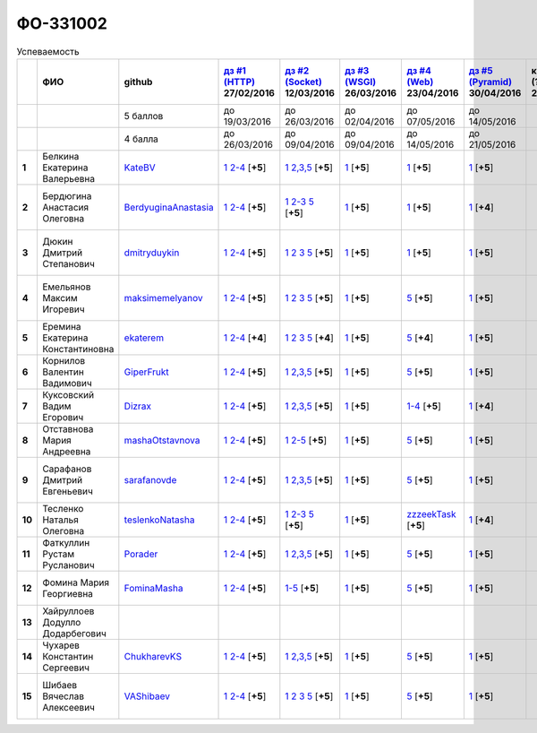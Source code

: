 ФО-331002
=========

.. list-table:: Успеваемость
   :header-rows: 1
   :stub-columns: 1

   * -
     - ФИО
     - github
     - |dz1|_ 27/02/2016
     - |dz2|_ 12/03/2016
     - |dz3|_ 26/03/2016
     - |dz4|_ 23/04/2016
     - |dz5|_ 30/04/2016
     - курсовая (??-06-2016)
     - зачет (04-06-2016)
     - тема курсовой
   * -
     -
     - 5 баллов
     - до 19/03/2016
     - до 26/03/2016
     - до 02/04/2016
     - до 07/05/2016
     - до 14/05/2016
     -
     -
     -
   * -
     -
     - 4 балла
     - до 26/03/2016
     - до 09/04/2016
     - до 09/04/2016
     - до 14/05/2016
     - до 21/05/2016
     -
     -
     -
   * - 1
     - Белкина Екатерина Валерьевна
     - KateBV_
     - |1.dz1.1|_ |1.dz1.2-4|_ [**+5**]
     - |1.dz2.1|_ |1.dz2.2-5|_ [**+5**]
     - |1.dz3.1|_ [**+5**]
     - |1.dz4.1|_ [**+5**]
     - |1.dz5.1|_ [**+5**]
     -
     - отл.
     -
   * - 2
     - Бердюгина Анастасия Олеговна
     - BerdyuginaAnastasia_
     - |2.dz1.1|_ |2.dz1.2-4|_ [**+5**]
     - |2.dz2.1|_ |2.dz2.2-3|_ |2.dz2.5|_ [**+5**]
     - |2.dz3.1|_ [**+5**]
     - |2.dz4.1|_ [**+5**]
     - |2.dz5.1|_ [**+4**]
     -
     - хор.
     - |2.curs|_
   * - 3
     - Дюкин Дмитрий Степанович
     - dmitryduykin_
     - |3.dz1.1|_ |3.dz1.2-4|_ [**+5**]
     - |3.dz2.1|_ |3.dz2.2|_ |3.dz2.3|_ |3.dz2.5|_ [**+5**]
     - |3.dz3.1|_ [**+5**]
     - |3.dz4.1|_ [**+5**]
     - |3.dz5.1|_ [**+5**]
     -
     - хор.
     - |3.curs|_
   * - 4
     - Емельянов Максим Игоревич
     - maksimemelyanov_
     - |4.dz1.1|_ |4.dz1.2-4|_ [**+5**]
     - |4.dz2.1|_ |4.dz2.2|_ |4.dz2.3|_ |4.dz2.5|_ [**+5**]
     - |4.dz3.1|_ [**+5**]
     - |4.dz4.5|_ [**+5**]
     - |4.dz5.1|_ [**+5**]
     -
     - отл.
     - |4.curs|_
   * - 5
     - Еремина Екатерина Константиновна
     - ekaterem_
     - |5.dz1.1|_ |5.dz1.2-4|_ [**+4**]
     - |5.dz2.1|_ |5.dz2.2|_ |5.dz2.3|_ |5.dz2.5|_ [**+4**]
     - |5.dz3.1|_ [**+5**]
     - |5.dz4.5|_ [**+4**]
     - |5.dz5.1|_ [**+5**]
     -
     - хор.
     - |5.curs|_
   * - 6
     - Корнилов Валентин Вадимович
     - GiperFrukt_
     - |6.dz1.1|_ |6.dz1.2-4|_ [**+5**]
     - |6.dz2.1|_ |6.dz2.2,3,5|_ [**+5**]
     - |6.dz3.1|_ [**+5**]
     - |6.dz4.5|_ [**+5**]
     - |6.dz5.1|_ [**+5**]
     -
     - хор.
     - |6.curs|_
   * - 7
     - Куксовский Вадим Егорович
     - Dizrax_
     - |7.dz1.1|_ |7.dz1.2-4|_ [**+5**]
     - |7.dz2.1|_ |7.dz2.2,3,5|_ [**+5**]
     - |7.dz3.1|_ [**+5**]
     - |7.dz4.1-4|_ [**+5**]
     - |7.dz5.1|_ [**+4**]
     -
     - отл.
     -
   * - 8
     - Отставнова Мария Андреевна
     - mashaOtstavnova_
     - |8.dz1.1|_ |8.dz1.2|_ [**+5**]
     - |8.dz2.1|_ |8.dz2.2|_ [**+5**]
     - |8.dz3.1|_ [**+5**]
     - |8.dz4.5|_ [**+5**]
     - |8.dz5.1|_ [**+5**]
     -
     - отл.
     -
   * - 9
     - Сарафанов Дмитрий Евгеньевич
     - sarafanovde_
     - |9.dz1.1|_ |9.dz1.2-4|_ [**+5**]
     - |9.dz2.1|_ |9.dz2.2,3,5|_ [**+5**]
     - |9.dz3.1|_ [**+5**]
     - |9.dz4.5|_ [**+5**]
     - |9.dz5.1|_ [**+5**]
     -
     - отл.
     - |9.curs|_
   * - 10
     - Тесленко Наталья Олеговна
     - teslenkoNatasha_
     - |10.dz1.1|_ |10.dz1.2-4|_ [**+5**]
     - |10.dz2.1|_ |10.dz2.2-3|_ |10.dz2.5|_ [**+5**]
     - |10.dz3.1|_ [**+5**]
     - |10.dz4.zzzeekTask|_ [**+5**]
     - |10.dz5.1|_ [**+4**]
     -
     - хор.
     -
   * - 11
     - Фаткуллин Рустам Русланович
     - Porader_
     - |11.dz1.1|_ |11.dz1.2-4|_ [**+5**]
     - |11.dz2.1|_ |11.dz2.2-5|_ [**+5**]
     - |11.dz3.1|_ [**+5**]
     - |11.dz4.5|_ [**+5**]
     - |11.dz5.1|_ [**+5**]
     -
     - отл.
     -
   * - 12
     - Фомина Мария Георгиевна
     - FominaMasha_
     - |12.dz1.1|_ |12.dz1.2-4|_ [**+5**]
     - |12.dz2.1-5|_ [**+5**]
     - |12.dz3.1|_ [**+5**]
     - |12.dz4.5|_ [**+5**]
     - |12.dz5.1|_ [**+5**]
     -
     - отл.
     - |12.curs|_
   * - 13
     - Хайруллоев Додулло Додарбегович
     -
     -
     -
     -
     -
     -
     -
     -
     -
   * - 14
     - Чухарев Константин Сергеевич
     - ChukharevKS_
     - |14.dz1.1|_ |14.dz1.2-4|_ [**+5**]
     - |14.dz2.1|_ |14.dz2.2,3,5|_ [**+5**]
     - |14.dz3.1|_ [**+5**]
     - |14.dz4.5|_ [**+5**]
     - |14.dz5.1|_ [**+5**]
     -
     - отл.
     - |14.curs|_
   * - 15
     - Шибаев Вячеслав Алексеевич
     - VAShibaev_
     - |15.dz1.1|_ |15.dz1.2-4|_ [**+5**]
     - |15.dz2.1|_ |15.dz2.2|_ |15.dz2.3|_ |15.dz2.5|_ [**+5**]
     - |15.dz3.1|_ [**+5**]
     - |15.dz4.5|_ [**+5**]
     - |15.dz5.1|_ [**+5**]
     -
     - отл.
     - |15.curs|_

.. CheckPoints

.. |dz1| replace:: дз #1 (HTTP)
.. |dz2| replace:: дз #2 (Socket)
.. |dz3| replace:: дз #3 (WSGI)
.. |dz4| replace:: дз #4 (Web)
.. |dz5| replace:: дз #5 (Pyramid)
.. _dz1: http://lectureskpd.readthedocs.org/kpd/_checkpoint.html
.. _dz2: http://lecturesnet.readthedocs.org/net/_checkpoint.html
.. _dz3: http://lectures.uralbash.ru/en/latest/5.web.server/_checkpoint.html
.. _dz4: http://lectures.uralbash.ru/en/latest/6.www.sync/2.codding/_checkpoint.html
.. _dz5: http://lectures.uralbash.ru/en/latest/6.www.sync/3.framework/pyramid/_checkpoint.html

.. GitHub

.. _ChukharevKS: https://github.com/ChukharevKS
.. _FominaMasha: https://github.com/FominaMasha
.. _VAShibaev: https://github.com/VAShibaev
.. _mashaOtstavnova: https://github.com/mashaOtstavnova
.. _sarafanovde: https://github.com/sarafanovde
.. _maksimemelyanov: https://github.com/maksimemelyanov
.. _Dizrax: https://github.com/Dizrax
.. _Porader: https://github.com/Porader
.. _dmitryduykin: https://github.com/dmitryduykin
.. _ekaterem: https://github.com/ekaterem
.. _KateBV: https://github.com/KateBV
.. _GiperFrukt: https://github.com/GiperFrukt
.. _BerdyuginaAnastasia: https://github.com/BerdyuginaAnastasia
.. _teslenkoNatasha: https://github.com/teslenkoNatasha

.. Домашняя работа #1

.. |1.dz1.1| replace:: 1
.. _1.dz1.1: https://github.com/KateBV/-1.1
.. |1.dz1.2-4| replace:: 2-4
.. _1.dz1.2-4: https://gist.github.com/KateBV/2ed3f29d02cd4ab76d7a

.. |2.dz1.1| replace:: 1
.. _2.dz1.1: https://github.com/BerdyuginaAnastasia/myproject-1
.. |2.dz1.2-4| replace:: 2-4
.. _2.dz1.2-4: https://gist.github.com/BerdyuginaAnastasia/67196be76d12b58ccea6

.. |3.dz1.1| replace:: 1
.. _3.dz1.1: https://github.com/dmitryduykin/HomeWork-1
.. |3.dz1.2-4| replace:: 2-4
.. _3.dz1.2-4: https://gist.github.com/dmitryduykin/91062c07a729842f5f3a

.. |4.dz1.1| replace:: 1
.. _4.dz1.1: https://github.com/maksimemelyanov/WEB_1
.. |4.dz1.2-4| replace:: 2-4
.. _4.dz1.2-4: https://gist.github.com/maksimemelyanov/b2fb3a6ba348620d18e1

.. |5.dz1.1| replace:: 1
.. _5.dz1.1: https://github.com/ekaterem/Homework1
.. |5.dz1.2-4| replace:: 2-4
.. _5.dz1.2-4: https://gist.github.com/ekaterem/d2656c8b0b90cb185038

.. |6.dz1.1| replace:: 1
.. _6.dz1.1: https://github.com/GiperFrukt/myproject
.. |6.dz1.2-4| replace:: 2-4
.. _6.dz1.2-4: https://gist.github.com/GiperFrukt/ca370f79d774301fb227
.. |6.dz4.5| replace:: 5
.. _6.dz4.5: https://gist.github.com/GiperFrukt/f0d01c6aca7a41c0a4f194cd3ce6ddb6

.. |7.dz1.1| replace:: 1
.. _7.dz1.1: https://github.com/Dizrax/myproject
.. |7.dz1.2-4| replace:: 2-4
.. _7.dz1.2-4: https://gist.github.com/Dizrax/aff13031c9b27f75b9cb

.. |8.dz1.1| replace:: 1
.. _8.dz1.1: https://github.com/mashaOtstavnova/HomeWork1
.. |8.dz1.2| replace:: 2-4
.. _8.dz1.2: https://gist.github.com/mashaOtstavnova/e168f85d2c3c054e596e

.. |9.dz1.1| replace:: 1
.. _9.dz1.1: https://github.com/sarafanovde/myproject
.. |9.dz1.2-4| replace:: 2-4
.. _9.dz1.2-4: https://gist.github.com/sarafanovde/93d0db993a1e5e3edb51

.. |10.dz1.1| replace:: 1
.. _10.dz1.1: https://github.com/teslenkoNatasha/myproject
.. |10.dz1.2-4| replace:: 2-4
.. _10.dz1.2-4: https://gist.github.com/teslenkoNatasha/fb0409ee8f5fc0afac5b

.. |11.dz1.1| replace:: 1
.. _11.dz1.1: https://github.com/Porader/repo
.. |11.dz1.2-4| replace:: 2-4
.. _11.dz1.2-4: https://gist.github.com/Porader/39f2e7876e1ac88ba303

.. |12.dz1.1| replace:: 1
.. _12.dz1.1: https://github.com/FominaMasha/Web-HomeWork1
.. |12.dz1.2-4| replace:: 2-4
.. _12.dz1.2-4: https://gist.github.com/FominaMasha/e489d54fb25f65bafdd6

.. |14.dz1.1| replace:: 1
.. _14.dz1.1: https://github.com/ChukharevKS/Task1
.. |14.dz1.2-4| replace:: 2-4
.. _14.dz1.2-4: https://gist.github.com/ChukharevKS/abb8b301400dbe4c6256

.. |15.dz1.1| replace:: 1
.. _15.dz1.1: https://github.com/VAShibaev/myproject
.. |15.dz1.2-4| replace:: 2-4
.. _15.dz1.2-4: https://gist.github.com/VAShibaev/2f4bb3245e149d3dd737

.. Домашняя работа #2

.. |1.dz2.1| replace:: 1
.. _1.dz2.1: https://github.com/KateBV/-1.1
.. |1.dz2.2-5| replace:: 2,3,5
.. _1.dz2.2-5: https://gist.github.com/KateBV/a91ff1b3504412b709fc

.. |2.dz2.1| replace:: 1
.. _2.dz2.1: https://github.com/BerdyuginaAnastasia/Dz2
.. |2.dz2.2-3| replace:: 2-3
.. _2.dz2.2-3: https://gist.github.com/BerdyuginaAnastasia/1309f6cf726da1244d16
.. |2.dz2.5| replace:: 5
.. _2.dz2.5: https://gist.github.com/BerdyuginaAnastasia/fa9663d15721fb14a918

.. |3.dz2.1| replace:: 1
.. _3.dz2.1: https://github.com/dmitryduykin/HomeWork-2
.. |3.dz2.2| replace:: 2
.. _3.dz2.2: https://gist.github.com/dmitryduykin/55939d2953503c0c443c
.. |3.dz2.3| replace:: 3
.. _3.dz2.3: https://gist.github.com/dmitryduykin/205bcf675415c89c3587
.. |3.dz2.5| replace:: 5
.. _3.dz2.5: https://gist.github.com/dmitryduykin/fc2163995698e6be6f15

.. |4.dz2.1| replace:: 1
.. _4.dz2.1: https://github.com/maksimemelyanov/web_2
.. |4.dz2.2| replace:: 2
.. _4.dz2.2: https://gist.github.com/maksimemelyanov/61c9c1138299d2fc941f
.. |4.dz2.3| replace:: 3
.. _4.dz2.3: https://gist.github.com/maksimemelyanov/ca6fde022f3ab0894fbc
.. |4.dz2.5| replace:: 5
.. _4.dz2.5: https://gist.github.com/maksimemelyanov/00b0f00a8a19834792e4

.. |5.dz2.1| replace:: 1
.. _5.dz2.1: https://github.com/ekaterem/Homework2
.. |5.dz2.2| replace:: 2
.. _5.dz2.2: https://gist.github.com/ekaterem/ac06dd24359e40b393bcc8497de6f258
.. |5.dz2.3| replace:: 3
.. _5.dz2.3: https://gist.github.com/ekaterem/79cc88ed6ed1680a1d8945231b834f50
.. |5.dz2.5| replace:: 5
.. _5.dz2.5: https://gist.github.com/ekaterem/96793fc6fa501c2c4d5fa440ae79cdee

.. |6.dz2.1| replace:: 1
.. _6.dz2.1: https://github.com/GiperFrukt/myproject
.. |6.dz2.2,3,5| replace:: 2,3,5
.. _6.dz2.2,3,5: https://gist.github.com/GiperFrukt/4c9d188b5c53fbf2ac7f

.. |7.dz2.1| replace:: 1
.. _7.dz2.1: https://github.com/Dizrax/myproject
.. |7.dz2.2,3,5| replace:: 2,3,5
.. _7.dz2.2,3,5: https://gist.github.com/Dizrax/c10aca339bda4983198d

.. |8.dz2.1| replace:: 1
.. _8.dz2.1: https://github.com/mashaOtstavnova/HomeWork2
.. |8.dz2.2| replace:: 2-5
.. _8.dz2.2: https://gist.github.com/mashaOtstavnova/c71ad3b2dd056bf5e314

.. |9.dz2.1| replace:: 1
.. _9.dz2.1: https://github.com/sarafanovde/HW-socket
.. |9.dz2.2,3,5| replace:: 2,3,5
.. _9.dz2.2,3,5: https://gist.github.com/sarafanovde/c5dc8aadb80cc2d3ed30

.. |10.dz2.1| replace:: 1
.. _10.dz2.1: https://github.com/teslenkoNatasha/myproject
.. |10.dz2.2-3| replace:: 2-3
.. _10.dz2.2-3: https://gist.github.com/teslenkoNatasha/05c571c51d1843d24848
.. |10.dz2.5| replace:: 5
.. _10.dz2.5: https://gist.github.com/teslenkoNatasha/71aaa96b70526816698a

.. |11.dz2.1| replace:: 1
.. _11.dz2.1: https://github.com/Porader/repo
.. |11.dz2.2-5| replace:: 2,3,5
.. _11.dz2.2-5: https://gist.github.com/Porader/ff06cc44f9e97481e29f

.. |12.dz2.1-5| replace:: 1-5
.. _12.dz2.1-5: https://gist.github.com/FominaMasha/9e5c1c87dbf384fb6f80

.. |14.dz2.1| replace:: 1
.. _14.dz2.1: https://github.com/ChukharevKS/Homework2-Task1
.. |14.dz2.2,3,5| replace:: 2,3,5
.. _14.dz2.2,3,5: https://gist.github.com/ChukharevKS/93c33791eab10da439c3

.. |15.dz2.1| replace:: 1
.. _15.dz2.1: https://gist.github.com/VAShibaev/cc1c39825eda05bce2bb
.. |15.dz2.2| replace:: 2
.. _15.dz2.2: https://gist.github.com/VAShibaev/2f8aa4206a5e937fab3d
.. |15.dz2.3| replace:: 3
.. _15.dz2.3: https://gist.github.com/VAShibaev/3df9776b3f55735cf915
.. |15.dz2.5| replace:: 5
.. _15.dz2.5: https://gist.github.com/VAShibaev/8749b019983b86fefc44

.. Домашняя работа #3

.. |1.dz3.1| replace:: 1
.. _1.dz3.1: https://github.com/KateBV/-1.1

.. |2.dz3.1| replace:: 1
.. _2.dz3.1: https://gist.github.com/BerdyuginaAnastasia/8ccff5196ec6d75411333103098bbca7

.. |3.dz3.1| replace:: 1
.. _3.dz3.1: https://gist.github.com/dmitryduykin/27484494ab41376e884d36cefd709349

.. |4.dz3.1| replace:: 1
.. _4.dz3.1: https://github.com/maksimemelyanov/WEB_3

.. |5.dz3.1| replace:: 1
.. _5.dz3.1: https://gist.github.com/ekaterem/ca3d64c2f480db0a5171dd4aa3fb05e9

.. |6.dz3.1| replace:: 1
.. _6.dz3.1: https://github.com/GiperFrukt/myproject

.. |7.dz3.1| replace:: 1
.. _7.dz3.1: https://gist.github.com/Dizrax/b7be6373682081ce047849e0b9942709

.. |8.dz3.1| replace:: 1
.. _8.dz3.1: https://gist.github.com/mashaOtstavnova/db5ee2acc987bcbaa2b0

.. |9.dz3.1| replace:: 1
.. _9.dz3.1: https://github.com/sarafanovde/wsgi-serv

.. |10.dz3.1| replace:: 1
.. _10.dz3.1: https://gist.github.com/teslenkoNatasha/8547c2b4ade324d4e342a7ae236fc2cd

.. |11.dz3.1| replace:: 1
.. _11.dz3.1: https://gist.github.com/Porader/c41e76f7b373e28cbc3daee8be01aef9

.. |12.dz3.1| replace:: 1
.. _12.dz3.1: https://gist.github.com/FominaMasha/0606effaa8766639d962

.. |14.dz3.1| replace:: 1
.. _14.dz3.1: https://github.com/ChukharevKS/Task3-WSGI-Middleware

.. |15.dz3.1| replace:: 1
.. _15.dz3.1: https://github.com/VAShibaev/myproject

.. Домашняя работа #4

.. |1.dz4.1| replace:: 1
.. _1.dz4.1: https://gist.github.com/KateBV/cf2ff7031e9c0409b3a07fb9fc45edf0

.. |2.dz4.1| replace:: 1
.. _2.dz4.1: https://gist.github.com/BerdyuginaAnastasia/3689f3f5242a5a18c97047d51397e058

.. |3.dz4.1| replace:: 1
.. _3.dz4.1: https://gist.github.com/dmitryduykin/c3d4c18264f9003f6fabbae006ccf110

.. |4.dz4.5| replace:: 5
.. _4.dz4.5: https://gist.github.com/maksimemelyanov/4e9d40fdbd731751ed2534b6efc8bcd0

.. |5.dz4.5| replace:: 5
.. _5.dz4.5: https://gist.github.com/ekaterem/8ce6427f3e88034ca039912a14515626

.. |7.dz4.1-4| replace:: 1-4
.. _7.dz4.1-4: https://gist.github.com/Dizrax/0799815bb4b4ede23ac6f063ea1a1ef1

.. |8.dz4.5| replace:: 5
.. _8.dz4.5: https://gist.github.com/mashaOtstavnova/ab72f7f4dac05ecd939d9e1b16137f0e

.. |9.dz4.5| replace:: 5
.. _9.dz4.5: https://gist.github.com/sarafanovde/48768f9a28b626463e2d9e76c4cf13dd

.. |10.dz4.zzzeekTask| replace:: zzzeekTask
.. _10.dz4.zzzeekTask: https://gist.github.com/teslenkoNatasha/1284842d0f83a18b897d0048c98968d8

.. |11.dz4.5| replace:: 5
.. _11.dz4.5: https://gist.github.com/Porader/7cc087f2c321242c73023d2a5a8dea77

.. |12.dz4.5| replace:: 5
.. _12.dz4.5: https://gist.github.com/FominaMasha/e023c9caa6ec7190c8ebd433771d1b83

.. |14.dz4.5| replace:: 5
.. _14.dz4.5: https://gist.github.com/ChukharevKS/56cc697ed0634fab55bbacb0ef3a5c8c

.. |15.dz4.5| replace:: 5
.. _15.dz4.5: https://gist.github.com/VAShibaev/f8432d81ce71d53e637caf275d179184

.. Домашняя работа #5

.. |1.dz5.1| replace:: 1
.. _1.dz5.1: https://github.com/KateBV/Lab5

.. |2.dz5.1| replace:: 1
.. _2.dz5.1: https://github.com/BerdyuginaAnastasia/Dz5

.. |3.dz5.1| replace:: 1
.. _3.dz5.1: https://github.com/dmitryduykin/pyramid

.. |4.dz5.1| replace:: 1
.. _4.dz5.1: https://github.com/maksimemelyanov/WEB_3

.. |5.dz5.1| replace:: 1
.. _5.dz5.1: https://github.com/ekaterem/Homework5

.. |6.dz5.1| replace:: 1
.. _6.dz5.1: https://github.com/GiperFrukt/myproject

.. |7.dz5.1| replace:: 1
.. _7.dz5.1: https://github.com/Dizrax/myproject

.. |8.dz5.1| replace:: 1
.. _8.dz5.1: https://gist.github.com/mashaOtstavnova/c8dde637f50c7c9902e0892945e6a143

.. |9.dz5.1| replace:: 1
.. _9.dz5.1: https://github.com/sarafanovde/pyramid-framework

.. |10.dz5.1| replace:: 1
.. _10.dz5.1: https://github.com/teslenkoNatasha/myproject

.. |11.dz5.1| replace:: 1
.. _11.dz5.1: https://github.com/Porader/Pyramid

.. |12.dz5.1| replace:: 1
.. _12.dz5.1: https://gist.github.com/FominaMasha/c965e76c8b7798b32b03bbb3f3d65770

.. |14.dz5.1| replace:: 1
.. _14.dz5.1: https://github.com/ChukharevKS/Task5-WSGI-by-Pyramid

.. |15.dz5.1| replace:: 1
.. _15.dz5.1: https://github.com/VAShibaev/Pyramid

.. Курсовая работа

.. |0.curs| replace:: "Интерактивная библиотека жанров музыки"
.. _0.curs: https://github.com/LZIM-94/Web-Music-Library

.. |2.curs| replace:: "Разработка сайта с фэнтезийным контентом"
.. _2.curs: https://github.com/BerdyuginaAnastasia/Web

.. |3.curs| replace:: "Разработка интернет магазина автозапчастей."
.. _3.curs: https://github.com/dmitryduykin/Auto_Parts

.. |4.curs| replace:: "Разработка системы онлайн-бронирования авиабилетов"
.. _4.curs: https://github.com/maksimemelyanov/AirlineBooking

.. |5.curs| replace:: "Онлайн регистратура"
.. _5.curs: https://github.com/ekaterem/Registry

.. |6.curs| replace:: "Веб-сайт музыкальной группы"
.. _6.curs: https://github.com/GiperFrukt/web-site

.. |14.curs| replace:: "Разработка веб-приложения Мессенджер"
.. _14.curs: https://github.com/ChukharevKS/MessengerOnPyramid

.. |9.curs| replace:: "Создание новостного мультимедийного портала"
.. _9.curs: https://github.com/sarafanovde/WebNews

.. |12.curs| replace:: "Разработка сайта для проекта 'Hello+'"
.. _12.curs: https://github.com/FominaMasha/Hello-site

.. |15.curs| replace:: "Онлайн библиотека научной литературы"
.. _15.curs: https://github.com/VAShibaev/CourseWork
